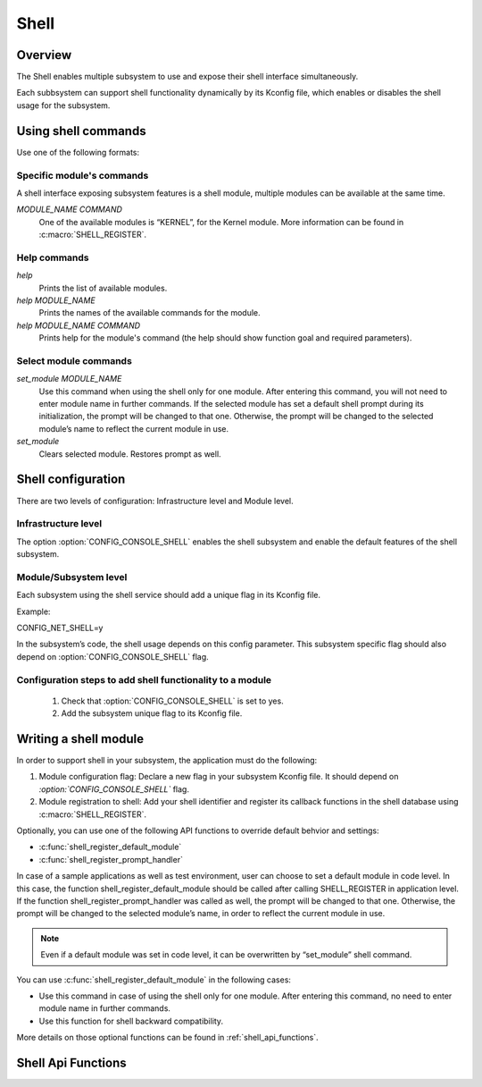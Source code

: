 .. _shell:

Shell
######

Overview
********

The Shell enables multiple subsystem to use and expose their shell interface
simultaneously.

Each subbsystem can support shell functionality dynamically by its Kconfig file,
which enables or disables the shell usage for the subsystem.

Using shell commands
********************

Use one of the following formats:

Specific module's commands
==========================

A shell interface exposing subsystem features is a shell module, multiple
modules can be available at the same time.

`MODULE_NAME COMMAND`
 One of the available modules is “KERNEL”, for the Kernel module.  More
 information can be found in :c:macro:`SHELL_REGISTER`.

Help commands
=============

`help`
 Prints the list of available modules.

`help MODULE_NAME`
 Prints the names of the available commands for the module.

`help MODULE_NAME COMMAND`
 Prints help for the module's command (the help should show function
 goal and required parameters).

Select module commands
======================

`set_module MODULE_NAME`
 Use this command when using the shell only for one module. After entering this
 command, you will not need to enter module name in further commands. If
 the selected module has set a default shell prompt during its initialization,
 the prompt will be changed to that one. Otherwise, the prompt will be
 changed to the selected module’s name to reflect the current module in use.

`set_module`
 Clears selected module. Restores prompt as well.

Shell configuration
*******************
There are two levels of configuration: Infrastructure level and Module level.

Infrastructure level
====================

The option :option:`CONFIG_CONSOLE_SHELL` enables the shell subsystem and enable the
default features of the shell subsystem.

Module/Subsystem level
======================
Each subsystem using the shell service should add a unique flag in its Kconfig file.

Example:

CONFIG_NET_SHELL=y

In the subsystem’s code, the shell usage depends on this config parameter.
This subsystem specific flag should also depend on :option:`CONFIG_CONSOLE_SHELL` flag.

Configuration steps to add shell functionality to a module
==========================================================

 #. Check that :option:`CONFIG_CONSOLE_SHELL` is set to yes.
 #. Add the subsystem unique flag to its Kconfig file.

Writing a shell module
**********************

In order to support shell in your subsystem, the application must do the following:

#. Module configuration flag: Declare a new flag in your subsystem Kconfig file.
   It should depend on `:option:`CONFIG_CONSOLE_SHELL`` flag.

#. Module registration to shell: Add your shell identifier and register its
   callback functions in the shell database using :c:macro:`SHELL_REGISTER`.

Optionally, you can use one of the following API functions to override default
behvior and settings:

* :c:func:`shell_register_default_module`

* :c:func:`shell_register_prompt_handler`

In case of a sample applications as well as test environment, user can choose to
set a default module in code level. In this case, the function
shell_register_default_module should be called after calling SHELL_REGISTER in
application level.  If the function shell_register_prompt_handler was called as
well, the prompt will be changed to that one.  Otherwise, the prompt will be
changed to the selected module’s name, in order to reflect the current module in
use.


.. note::
        Even if a default module was set in code level, it can be overwritten by
        “set_module” shell command.

You can use  :c:func:`shell_register_default_module` in the following cases:

* Use this command in case of using the shell only for one module.
  After entering this command, no need to enter module name in further
  commands.

* Use this function for shell backward compatibility.

More details on those optional functions can be found in
:ref:`shell_api_functions`.


.. _shell_api_functions:

Shell Api Functions
*******************
.. doxygengroup:: _shell_api_functions
   :project: Zephyr
   :content-only:
